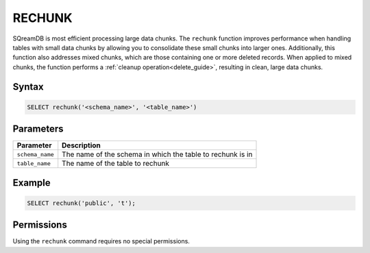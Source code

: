 .. _rechunk:

*******
RECHUNK
*******

SQreamDB is most efficient processing large data chunks. The ``rechunk`` function improves performance when handling tables with small data chunks by allowing you to consolidate these small chunks into larger ones. Additionally, this function also addresses mixed chunks, which are those containing one or more deleted records. When applied to mixed chunks, the function performs a :ref:`cleanup operation<delete_guide>`, resulting in clean, large data chunks.

Syntax
==========

.. code-block:: postgres

   SELECT rechunk('<schema_name>', '<table_name>')

Parameters
==========

.. list-table:: 
   :widths: auto
   :header-rows: 1
   
   * - Parameter
     - Description
   * - ``schema_name``
     - The name of the schema in which the table to rechunk is in 
   * - ``table_name``
     - The name of the table to rechunk

Example
=======

.. code-block:: postgres

   SELECT rechunk('public', 't');

Permissions
=============

Using the ``rechunk`` command requires no special permissions.